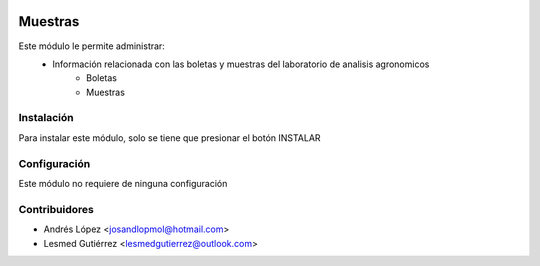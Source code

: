 .. image:: https://img.shields.io/badge/licence-AGPL--3-blue.svg
   :target: http://www.gnu.org/licenses/agpl-3.0-standalone.html
   :alt: License: AGPL-3


==============
Muestras
==============
Este módulo le permite administrar:
    * Información relacionada con las boletas y muestras del laboratorio de analisis agronomicos
    	* Boletas
    	* Muestras


Instalación
============
Para instalar este módulo, solo se tiene que presionar el botón INSTALAR


Configuración
=============
Este módulo no requiere de ninguna configuración


Contribuidores
===============

* Andrés López <josandlopmol@hotmail.com>
* Lesmed Gutiérrez <lesmedgutierrez@outlook.com>

